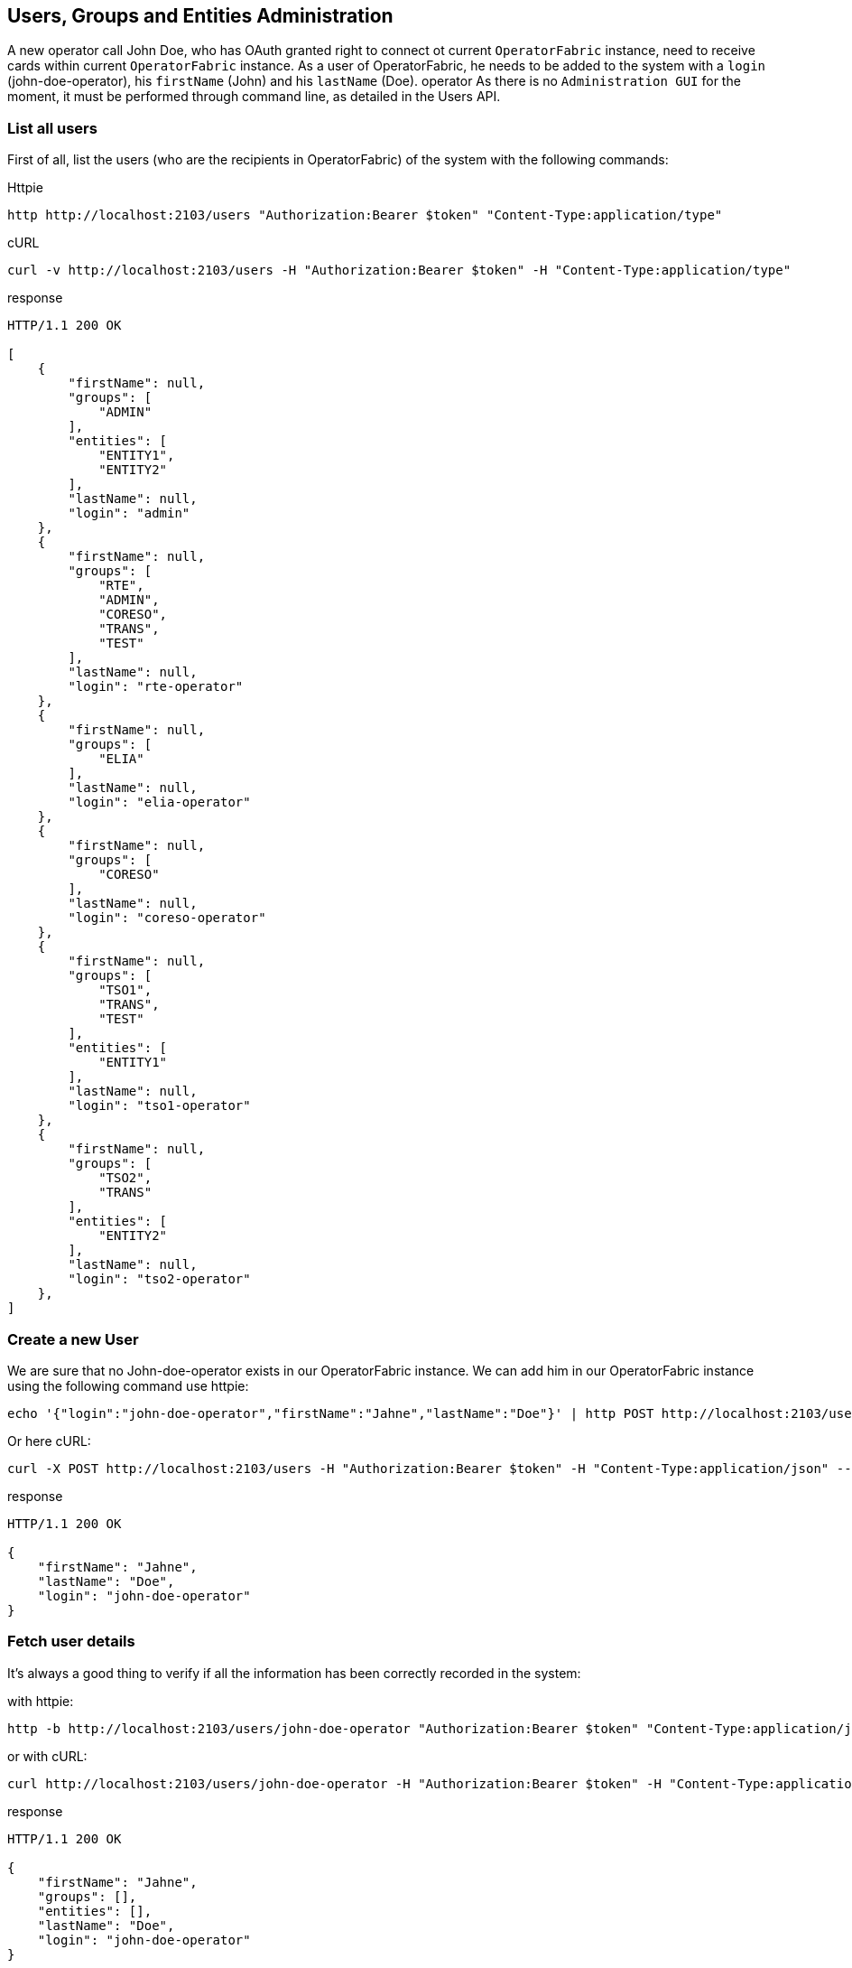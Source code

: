// Copyright (c) 2018-2020 RTE (http://www.rte-france.com)
// See AUTHORS.txt
// This document is subject to the terms of the Creative Commons Attribution 4.0 International license.
// If a copy of the license was not distributed with this
// file, You can obtain one at https://creativecommons.org/licenses/by/4.0/.
// SPDX-License-Identifier: CC-BY-4.0




== Users, Groups and Entities Administration

A new operator call John Doe, who has OAuth granted right to connect ot current `OperatorFabric` instance, need to receive cards within current `OperatorFabric` instance. As a user of OperatorFabric, he needs to be added to the system with a `login` (john-doe-operator), his `firstName` (John) and his `lastName` (Doe).
operator
As there is no `Administration GUI` for the moment, it must be performed through command line, as detailed in the Users API.

=== List all users

First of all, list the users (who are the recipients in OperatorFabric) of the system with the following commands:

Httpie
....
http http://localhost:2103/users "Authorization:Bearer $token" "Content-Type:application/type"
....
cURL
....
curl -v http://localhost:2103/users -H "Authorization:Bearer $token" -H "Content-Type:application/type"
....

response
....
HTTP/1.1 200 OK

[
    {
        "firstName": null,
        "groups": [
            "ADMIN"
        ],
        "entities": [
            "ENTITY1",
            "ENTITY2"
        ],
        "lastName": null,
        "login": "admin"
    },
    {
        "firstName": null,
        "groups": [
            "RTE",
            "ADMIN",
            "CORESO",
            "TRANS",
            "TEST"
        ],
        "lastName": null,
        "login": "rte-operator"
    },
    {
        "firstName": null,
        "groups": [
            "ELIA"
        ],
        "lastName": null,
        "login": "elia-operator"
    },
    {
        "firstName": null,
        "groups": [
            "CORESO"
        ],
        "lastName": null,
        "login": "coreso-operator"
    },
    {
        "firstName": null,
        "groups": [
            "TSO1",
            "TRANS",
            "TEST"
        ],
        "entities": [
            "ENTITY1"
        ],
        "lastName": null,
        "login": "tso1-operator"
    },
    {
        "firstName": null,
        "groups": [
            "TSO2",
            "TRANS"
        ],
        "entities": [
            "ENTITY2"
        ],
        "lastName": null,
        "login": "tso2-operator"
    },
]
....

=== Create a new User

We are sure that no John-doe-operator exists in our OperatorFabric instance. We can add him in our OperatorFabric instance using the following command use httpie:
....
echo '{"login":"john-doe-operator","firstName":"Jahne","lastName":"Doe"}' | http POST http://localhost:2103/users "Authorization:Bearer $token" "Content-Type:application/json"
....
Or here cURL:
....
curl -X POST http://localhost:2103/users -H "Authorization:Bearer $token" -H "Content-Type:application/json" --data '{"login":"john-doe-operator","firstName":"Jahne","lastName":"Doe"}'
....
response
....
HTTP/1.1 200 OK

{
    "firstName": "Jahne",
    "lastName": "Doe",
    "login": "john-doe-operator"
}
....

=== Fetch user details

It's always a good thing to verify if all the information has been correctly recorded in the system:

with httpie:
....
http -b http://localhost:2103/users/john-doe-operator "Authorization:Bearer $token" "Content-Type:application/json"
....

or with cURL:
....
curl http://localhost:2103/users/john-doe-operator -H "Authorization:Bearer $token" -H "Content-Type:application/json"
....

response
....
HTTP/1.1 200 OK

{
    "firstName": "Jahne",
    "groups": [],
    "entities": [],
    "lastName": "Doe",
    "login": "john-doe-operator"
}
....

=== Update user details

//TODO Check if it hasn't been replaced with create
As shown by this result, the firstName of the new operator has been misspelled.We need
ifdef::single-page-doc[link:../api/users/index.html#/users/updateUser[to update the existing user]]
ifndef::single-page-doc[link:{gradle-rootdir}/documentation/current/api/users/index.html#/users/updateUser[to update the existing user]]
with `john-doe-operator` login. To correct this mistake, the following commands can be used :

with httpie:
....
echo '{"login":"john-doe-operator","lastName":"Doe","firstName":"John"}' | http PUT http://localhost:2103/users/john-doe-operator "Authorization:Bearer $token" "Content-Type:application/json"
....

or with cURL:
....
curl -X PUT http://localhost:2103/users/john-doe-operator -H "Authorization:Bearer $token" -H "Content-Type:application/json" --data '{"login":"john-doe-operator","firstName":"John","lastName":"Doe"}'
....

response
....
HTTP/1.1 200 OK

{
    "firstName": "John",
    "lastName": "Doe",
    "login": "john-doe-operator"
}
....

== Groups/Entities

All the commands below :

* List groups
* Create a new group
* Fetch details of a given group
* Update details of a group
* Add a user to a group
* Remove a user from a group

are available for both groups and entities. In order not to overload the documentation, we will only detail groups endpoints.

=== List groups (or entities)

This operator is the first member of a new group operator called the `OPERATORS`, which doesn't exist for the moment in
the system. As shown when we
ifdef::single-page-doc[link:../api/users/index.html#/groups/fetchGroups[list the groups]]
ifndef::single-page-doc[link:{gradle-rootdir}/documentation/current/api/users/index.html#/groups/fetchGroups[list the groups]]
existing in the server.

Httpie
....
http http://localhost:2103/groups "Authorization:Bearer $token" "Content-Type:application/type"
....

cURL
....
curl http://localhost:2103/groups -H "Authorization:Bearer $token" -H "Content-Type:application/json"
....

response
....
HTTP/1.1 200 OK

[
    {
        "description": "The admin group",
        "name": "ADMIN group",
        "id": "ADMIN"
    },
    {
        "description": "RTE TSO Group",
        "name": "RTE group",
        "id": "RTE"
    },
    {
        "description": "ELIA TSO group",
        "name": "ELIA group",
        "id": "ELIA"
    },
    {
        "description": "CORESO Group",
        "name": "CORESO group",
        "id": "CORESO"
    },
    {
        "description": "TSO 1 Group",
        "name": "TSO1 group",
        "id": "TSO1"
    },
    {
        "description": "TSO 2 Group",
        "name": "TSO2 group",
        "id": "TSO2"
    },
    {
        "description": "Transnationnal Group",
        "name": "TRANS group",
        "id": "TRANS"
    }
]
....

=== Create a new group (or entity)

Firstly, the group called `OPERATORS` has to be
ifdef::single-page-doc[link:../api/users/index.html#/groups/createGroup[added to the system]]
ifndef::single-page-doc[link:{gradle-rootdir}/documentation/current/api/users/index.html#/groups/createGroup[added to the system]]
using the following command:

using httpie:
....
echo '{"id":"OPERATORS","decription":"This is the brand new  group of operator"}' | http POST http://localhost:2103/groups "Authorization:Bearer $token" "Content-Type:application/json"
....

using cURL:
....
curl -X POST http://localhost:2103/groups -H "Authorization:Bearer $token" -H "Content-Type:application/json" --data '{"id":"OPERATORS","decription":"This is the brand new  group of operator"}'
....

response
....
HTTP/1.1 200 OK

{
    "description": null,
    "name": null,
    "id": "OPERATORS"
}
....

=== Fetch details of a given group (or entity)

The result returned seems strange, to verify if it's the correct answer by
ifdef::single-page-doc[link:../api/users/index.html#/groups/fetchGroup[displaying the details of the group]]
ifndef::single-page-doc[link:{gradle-rootdir}/documentation/current/api/users/index.html#/groups/fetchGroup[displaying the details of the group]]
called `OPERATORS`, use the following command:

using httpie:
....
http http://localhost:2103/groups/OPERATORS "Authorization:Bearer $token" "Content-Type:application/json"
....

using cURL:
....
curl http://localhost:2103/groups/OPERATORS -H "Authorization:Bearer $token" -H "Content-Type:application/json"
....

response
....
HTTP/1.1 200 OK

{
    "description": null,
    "name": null,
    "id": "OPERATORS"
}
....

=== Update details of a group (or entity)

The description is really null. After verification, in our first command used to create the group,
the attribute for the description is misspelled. Using the following command
ifdef::single-page-doc[link:../api/users/index.html#/groups/updateGroup[to update the group]]
ifndef::single-page-doc[link:{gradle-rootdir}/documentation/current/api/users/index.html#/groups/updateGroup[to update the group]]
with the correct spelling, the new group of operator gets a proper description:

with httpie:
....
echo '{"id":"OPERATORS","description":"This is the brand-new group of operator"}' | http -b PUT http://localhost:2103/groups/OPERATORS "Authorization:Bearer $token" "Content-Type:application/json"
....

with cURL:
....
curl -X PUT http://localhost:2103/groups/OPERATORS -H "Authorization:Bearer $token" -H "Content-Type:application/json" --data '{"id":"OPERATORS","description":"This is the brand-new group of operator"}'
....

response
....
{
    "description": "This is the brand-new group of operator",
    "name": null,
    "id": "OPERATORS"
}
....

=== Add a user to a group (or entity)

As both new group and new user are correct it's time
ifdef::single-page-doc[link:../api/users/index.html#/users/addGroupUsers[to make the user a member of the group]]
ifndef::single-page-doc[link:{gradle-rootdir}/documentation/current/api/users/index.html#/users/addGroupUsers[to make the user a member of the group]]
. To achieve this, use the following command:

with httpie:
....
echo '["john-doe-operator"]' | http PATCH http://localhost:2103/groups/OPERATORS/users "Authorization:Bearer $token" "Content-Type:application/json"
....

with cURL:
....
curl -X PATCH http://localhost:2103/groups/OPERATORS/users -H "Authorization:Bearer $token" -H "Content-Type:application/json" --data '["john-doe-operator"]'
....

response
....
HTTP/1.1 200 OK
....

Let's verify that the changes are correctly recorded by fetching the :
....
http http://localhost:2103/users/john-doe-operator "Authorization:Bearer $token" "Content-Type:application/json"
....

with cURL
....
curl http://localhost:2103/users/john-doe-operator -H "Authorization:Bearer $token" -H "Content-Type:application/json"
....

response
....
HTTP/1.1 200 OK

{
    "firstName": "John",
    "groups": ["OPERATORS"],
    "entities": [],
    "lastName": "Doe",
    "login": "john-doe-operator"
}
....

It's now possible to send cards either specifically to `john-doe-operator` or more generally to the `OPERATORS` group.

=== Remove a user from a group (or entity)

When John Doe is no longer in charge of hypervising cards for `OPERATORS` group, this group has to be removed from his login by using the following command:

with httpie:
....
http DELETE http://localhost:2103/groups/OPERATORS/users/john-doe-operator "Authorization:Bearer $token"
....

with cURL:
....
curl -X DELETE -H "Authorization:Bearer $token" http://localhost:2103/groups/OPERATORS/users/john-doe-operator
....

response
....

HTTP/1.1 200 OK

{
	"login":"john-doe-operator","
	firstName":"John",
	"lastName":"Doe",
	"groups":[],
    "entities":[]
}

....
A last command to verify that `OPERATORS` is no longer linked to `john-doe-operator`:

with httpie:
....
http http://localhost:2103/users/john-doe-operator "Authorization:Bearer $token" "Content-Type:application/json"
....

with cURL:
....
curl http://localhost:2103/users/john-doe-operator -H "Authorization:Bearer $token" -H "Content-Type:application/json"
....

response
....
HTTP/1.1 200 OK

{
    "firstName": "John",
    "groups": [],
    "entities": [],
    "lastName": "Doe",
    "login": "john-doe-operator"

}
....
